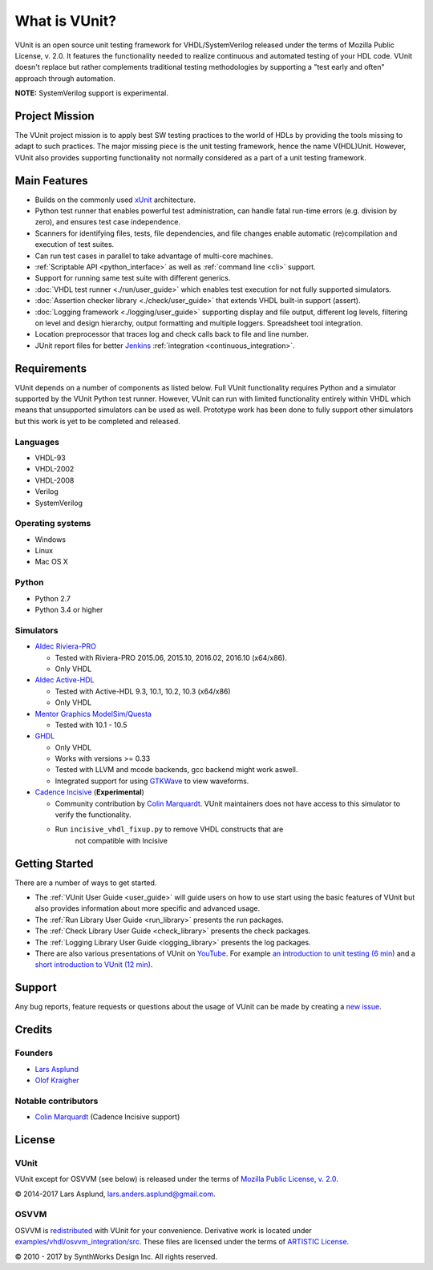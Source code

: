 .. _about:

What is VUnit?
==============

VUnit is an open source unit testing framework for VHDL/SystemVerilog
released under the terms of Mozilla Public License, v. 2.0. It
features the functionality needed to realize continuous and automated
testing of your HDL code. VUnit doesn't replace but rather complements
traditional testing methodologies by supporting a "test early and
often" approach through automation.

**NOTE:** SystemVerilog support is experimental.

Project Mission
---------------

The VUnit project mission is to apply best SW testing practices to the
world of HDLs by providing the tools missing to adapt to such
practices. The major missing piece is the unit testing framework,
hence the name V(HDL)Unit. However, VUnit also provides supporting
functionality not normally considered as a part of a unit testing
framework.

Main Features
-------------

-  Builds on the commonly used `xUnit`_ architecture.
-  Python test runner that enables powerful test administration, can
   handle fatal run-time errors (e.g. division by zero), and
   ensures test case independence.
-  Scanners for identifying files, tests, file dependencies, and file
   changes enable automatic (re)compilation and execution of test
   suites.
-  Can run test cases in parallel to take advantage of multi-core
   machines.
-  :ref:`Scriptable API <python_interface>` as well as :ref:`command line <cli>`
   support.
-  Support for running same test suite with different generics.
-  :doc:`VHDL test runner <./run/user_guide>` which enables test execution for not fully supported
   simulators.
-  :doc:`Assertion checker library <./check/user_guide>` that extends VHDL built-in support
   (assert).
-  :doc:`Logging framework <./logging/user_guide>` supporting display and file output, different log
   levels, filtering on level and design hierarchy, output formatting
   and multiple loggers. Spreadsheet tool integration.
-  Location preprocessor that traces log and check calls back to file
   and line number.
-  JUnit report files for better `Jenkins`_ :ref:`integration
   <continuous_integration>`.

Requirements
------------

VUnit depends on a number of components as listed below. Full VUnit
functionality requires Python and a simulator supported by the VUnit
Python test runner. However, VUnit can run with limited functionality
entirely within VHDL which means that unsupported simulators can be used
as well. Prototype work has been done to fully support other simulators
but this work is yet to be completed and released.

Languages
*********

-  VHDL-93
-  VHDL-2002
-  VHDL-2008
-  Verilog
-  SystemVerilog

Operating systems
*****************

-  Windows
-  Linux
-  Mac OS X

Python
******

-  Python 2.7
-  Python 3.4 or higher

Simulators
**********

-  `Aldec Riviera-PRO`_

   -  Tested with Riviera-PRO 2015.06, 2015.10, 2016.02, 2016.10 (x64/x86).
   -  Only VHDL
-  `Aldec Active-HDL`_

   -  Tested with Active-HDL 9.3, 10.1, 10.2, 10.3 (x64/x86)
   -  Only VHDL
-  `Mentor Graphics ModelSim/Questa`_

   -  Tested with 10.1 - 10.5
-  `GHDL`_

   -  Only VHDL
   -  Works with versions >= 0.33
   -  Tested with LLVM and mcode backends, gcc backend might work aswell.
   -  Integrated support for using `GTKWave`_ to view waveforms.
-  `Cadence Incisive`_ (**Experimental**)

   - Community contribution by `Colin Marquardt
     <https://github.com/cmarqu>`_.  VUnit maintainers does not have
     access to this simulator to verify the functionality.
   - Run ``incisive_vhdl_fixup.py`` to remove VHDL constructs that are
      not compatible with Incisive

Getting Started
---------------

There are a number of ways to get started.

-  The :ref:`VUnit User Guide <user_guide>` will guide users on how to use start using
   the basic features of VUnit but also provides information about more
   specific and advanced usage.
-  The :ref:`Run Library User Guide <run_library>` presents the run packages.
-  The :ref:`Check Library User Guide <check_library>` presents the check packages.
-  The :ref:`Logging Library User Guide <logging_library>` presents the log packages.
-  There are also various presentations of VUnit on `YouTube`_. For
   example `an introduction to unit testing (6 min)`_ and a `short
   introduction to VUnit (12 min)`_.

Support
-------

Any bug reports, feature requests or questions about the usage of VUnit
can be made by creating a `new issue`_.

Credits
-------

Founders
********
-  `Lars Asplund <https://github.com/LarsAsplund>`_
-  `Olof Kraigher <https://github.com/kraigher>`_

Notable contributors
********************
- `Colin Marquardt <https://github.com/cmarqu>`_ (Cadence Incisive support)


License
-------

.. |copy|   unicode:: U+000A9 .. COPYRIGHT SIGN

VUnit
*****

VUnit except for OSVVM (see below) is released under the terms of
`Mozilla Public License, v. 2.0`_.

|copy| 2014-2017 Lars Asplund, lars.anders.asplund@gmail.com.

OSVVM
*****

OSVVM is `redistributed`_ with VUnit for your convenience. Derivative work
is located under `examples/vhdl/osvvm\_integration/src`_. These
files are licensed under the terms of `ARTISTIC License`_.

|copy| 2010 - 2017 by SynthWorks Design Inc. All rights reserved.

.. _xUnit: http://en.wikipedia.org/wiki/XUnit
.. _Jenkins: http://jenkins-ci.org/
.. _Aldec Riviera-PRO: https://www.aldec.com/en/products/functional_verification/riviera-pro
.. _Aldec Active-HDL: https://www.aldec.com/en/products/fpga_simulation/active-hdl
.. _Mentor Graphics ModelSim/Questa: http://www.mentor.com/products/fv/modelsim/
.. _Cadence Incisive: https://www.cadence.com/content/cadence-www/global/en_US/home/tools/system-design-and-verification/simulation-and-testbench-verification/incisive-enterprise-simulator.html
.. _GHDL: https://sourceforge.net/projects/ghdl-updates/
.. _GTKWave: http://gtkwave.sourceforge.net/
.. _YouTube: https://www.youtube.com/channel/UCCPVCaeWkz6C95aRUTbIwdg
.. _an introduction to unit testing (6 min): https://www.youtube.com/watch?v=PZuBqcxS8t4
.. _short introduction to VUnit (12 min): https://www.youtube.com/watch?v=D8s_VLD91tw
.. _Development document: https://github.com/VUnit/vunit/blob/master/developing.md
.. _new issue: https://github.com/VUnit/vunit/issues/new
.. _Mozilla Public License, v. 2.0: http://mozilla.org/MPL/2.0/
.. _redistributed: https://github.com/VUnit/vunit/blob/master/vunit/vhdl/osvvm
.. _modifications: https://github.com/VUnit/vunit/commit/25fce1b3700e746c3fa23bd7157777dd4f20f0d6
.. _examples/vhdl/osvvm\_integration/src: https://github.com/VUnit/vunit/blob/master/examples/vhdl/osvvm_integration/src
.. _ARTISTIC License: http://www.perlfoundation.org/artistic_license_2_0
